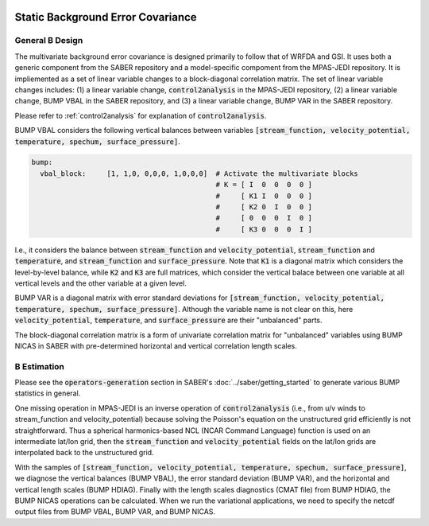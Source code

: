   .. _top-mpas-jedi-staticB:

.. _staticB:

Static Background Error Covariance
==================================

.. _generalBdesign:

General B Design
----------------

The multivariate background error covariance is designed primarily to follow that of WRFDA and GSI. 
It uses both a generic component from the SABER repository and a model-specific compoment from the
MPAS-JEDI repository. It is impliemented as a set of linear variable changes to a block-diagonal
correlation matrix. The set of linear variable changes includes: (1) a linear variable change,
:code:`control2analysis` in the MPAS-JEDI repository, (2) a linear variable change,
BUMP VBAL in the SABER repository, and (3) a linear variable change, BUMP VAR in the SABER repository.

Please refer to :ref:`control2analysis` for explanation of :code:`control2analysis`.

BUMP VBAL considers the following vertical balances between variables
:code:`[stream_function, velocity_potential, temperature, spechum, surface_pressure]`.

.. code:: yaml

   bump:
     vbal_block:     [1, 1,0, 0,0,0, 1,0,0,0]  # Activate the multivariate blocks
                                               # K = [ I  0  0  0  0 ]
                                               #     [ K1 I  0  0  0 ]
                                               #     [ K2 0  I  0  0 ]
                                               #     [ 0  0  0  I  0 ]
                                               #     [ K3 0  0  0  I ]

I.e., it considers the balance between :code:`stream_function` and :code:`velocity_potential`,
:code:`stream_function` and :code:`temperature`, and :code:`stream_function` and
:code:`surface_pressure`. Note that :code:`K1` is a diagonal matrix which considers the
level-by-level balance, while :code:`K2` and :code:`K3` are full matrices, which consider
the vertical balace between one variable at all vertical levels and the other variable at a
given level.

BUMP VAR is a diagonal matrix with error standard deviations for
:code:`[stream_function, velocity_potential, temperature, spechum, surface_pressure]`.
Although the variable name is not clear on this, here :code:`velocity_potential`,
:code:`temperature`, and :code:`surface_pressure` are their "unbalanced" parts.

The block-diagonal correlation matrix is a form of univariate correlation matrix for
"unbalanced" variables using BUMP NICAS in SABER with pre-determined horizontal and
vertical correlation length scales.


.. _BEstimation:

B Estimation
------------

Please see the :code:`operators-generation` section in SABER's :doc:`../saber/getting_started` to
generate various BUMP statistics in general.

One missing operation in MPAS-JEDI is an inverse operation of :code:`control2analysis`
(i.e., from u/v winds to stream_function and velocity_potential) because solving the
Poisson's equation on the unstructured grid efficiently is not straightforward. Thus a
spherical harmonics-based NCL (NCAR Command Language) function is used on an intermediate
lat/lon grid, then the :code:`stream_function` and :code:`velocity_potential` fields on
the lat/lon grids are interpolated back to the unstructured grid.

With the samples of
:code:`[stream_function, velocity_potential, temperature, spechum, surface_pressure]`,
we diagnose the vertical balances (BUMP VBAL), the error standard deviation (BUMP VAR),
and the horizontal and vertical length scales (BUMP HDIAG). Finally with the length
scales diagnostics (CMAT file) from BUMP HDIAG, the BUMP NICAS operations can be calculated.
When we run the variational applications, we need to specify the netcdf output files from
BUMP VBAL, BUMP VAR, and BUMP NICAS.
